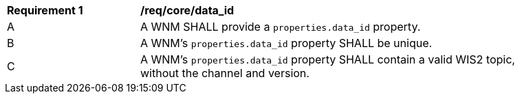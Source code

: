 [[req_core_data_id]]
[width="90%",cols="2,6a"]
|===
^|*Requirement {counter:req-id}* |*/req/core/data_id*
^|A |A WNM SHALL provide a `+properties.data_id+` property.
^|B |A WNM's `+properties.data_id+` property SHALL be unique.
^|C |A WNM's `+properties.data_id+` property SHALL contain a valid WIS2 topic, without the channel and version.
|===
